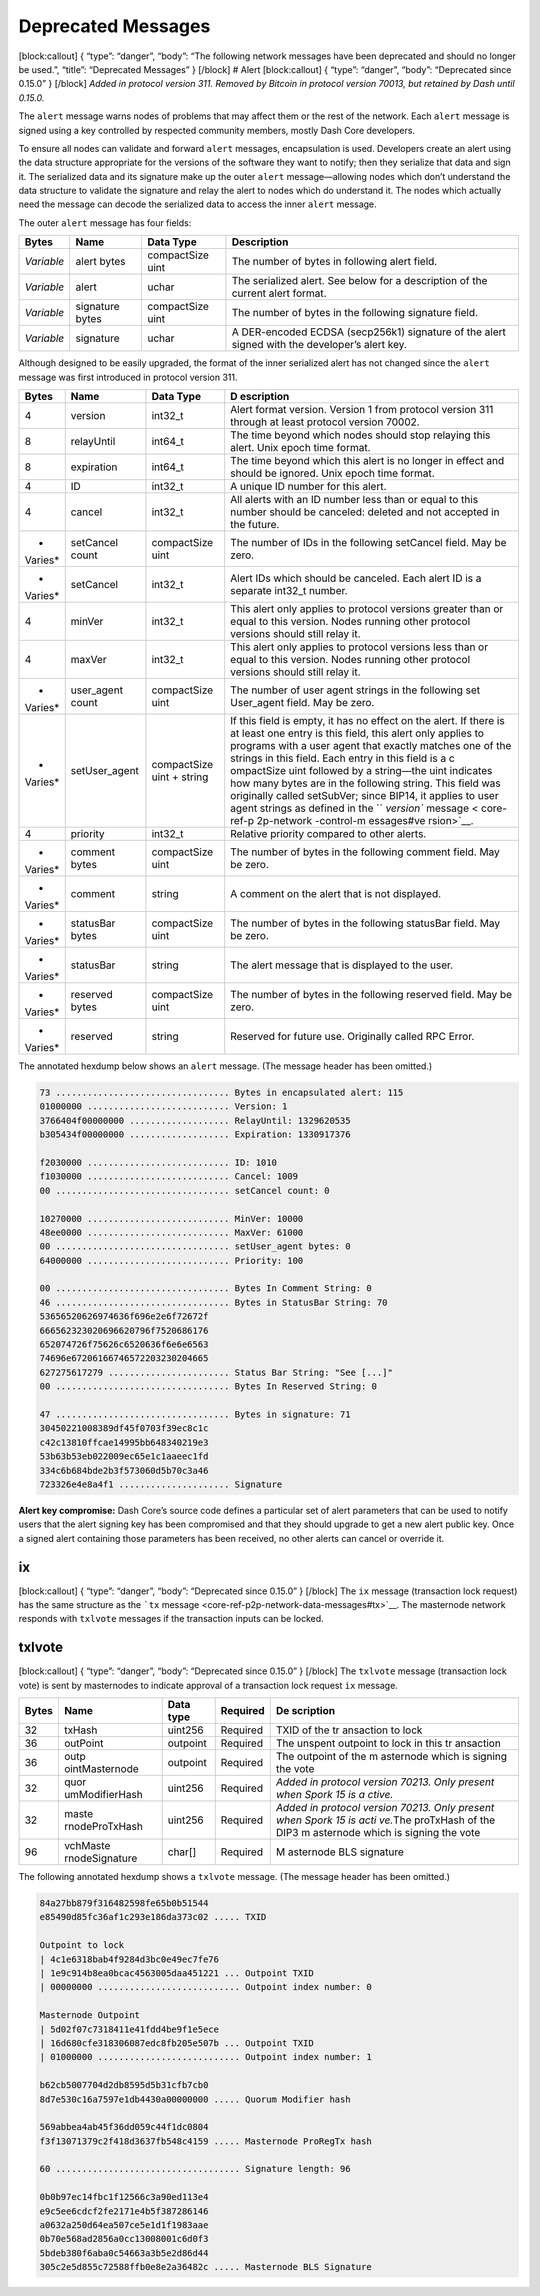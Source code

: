 Deprecated Messages
*******************

[block:callout] { “type”: “danger”, “body”: “The following network
messages have been deprecated and should no longer be used.”, “title”:
“Deprecated Messages” } [/block] # Alert [block:callout] { “type”:
“danger”, “body”: “Deprecated since 0.15.0” } [/block] *Added in
protocol version 311.* *Removed by Bitcoin in protocol version 70013,
but retained by Dash until 0.15.0.*

The ``alert`` message warns nodes of problems that may affect them or
the rest of the network. Each ``alert`` message is signed using a key
controlled by respected community members, mostly Dash Core developers.

To ensure all nodes can validate and forward ``alert`` messages,
encapsulation is used. Developers create an alert using the data
structure appropriate for the versions of the software they want to
notify; then they serialize that data and sign it. The serialized data
and its signature make up the outer ``alert`` message—allowing nodes
which don’t understand the data structure to validate the signature and
relay the alert to nodes which do understand it. The nodes which
actually need the message can decode the serialized data to access the
inner ``alert`` message.

The outer ``alert`` message has four fields:

+--------------+-------------------+--------------------+--------------+
| Bytes        | Name              | Data Type          | Description  |
+==============+===================+====================+==============+
| *Variable*   | alert bytes       | compactSize uint   | The number   |
|              |                   |                    | of bytes in  |
|              |                   |                    | following    |
|              |                   |                    | alert field. |
+--------------+-------------------+--------------------+--------------+
| *Variable*   | alert             | uchar              | The          |
|              |                   |                    | serialized   |
|              |                   |                    | alert. See   |
|              |                   |                    | below for a  |
|              |                   |                    | description  |
|              |                   |                    | of the       |
|              |                   |                    | current      |
|              |                   |                    | alert        |
|              |                   |                    | format.      |
+--------------+-------------------+--------------------+--------------+
| *Variable*   | signature bytes   | compactSize uint   | The number   |
|              |                   |                    | of bytes in  |
|              |                   |                    | the          |
|              |                   |                    | following    |
|              |                   |                    | signature    |
|              |                   |                    | field.       |
+--------------+-------------------+--------------------+--------------+
| *Variable*   | signature         | uchar              | A            |
|              |                   |                    | DER-encoded  |
|              |                   |                    | ECDSA        |
|              |                   |                    | (secp256k1)  |
|              |                   |                    | signature of |
|              |                   |                    | the alert    |
|              |                   |                    | signed with  |
|              |                   |                    | the          |
|              |                   |                    | developer’s  |
|              |                   |                    | alert key.   |
+--------------+-------------------+--------------------+--------------+

Although designed to be easily upgraded, the format of the inner
serialized alert has not changed since the ``alert`` message was first
introduced in protocol version 311.

+---------+------------------+---------------------------+------------+
| Bytes   | Name             | Data Type                 | D          |
|         |                  |                           | escription |
+=========+==================+===========================+============+
| 4       | version          | int32_t                   | Alert      |
|         |                  |                           | format     |
|         |                  |                           | version.   |
|         |                  |                           | Version 1  |
|         |                  |                           | from       |
|         |                  |                           | protocol   |
|         |                  |                           | version    |
|         |                  |                           | 311        |
|         |                  |                           | through at |
|         |                  |                           | least      |
|         |                  |                           | protocol   |
|         |                  |                           | version    |
|         |                  |                           | 70002.     |
+---------+------------------+---------------------------+------------+
| 8       | relayUntil       | int64_t                   | The time   |
|         |                  |                           | beyond     |
|         |                  |                           | which      |
|         |                  |                           | nodes      |
|         |                  |                           | should     |
|         |                  |                           | stop       |
|         |                  |                           | relaying   |
|         |                  |                           | this       |
|         |                  |                           | alert.     |
|         |                  |                           | Unix epoch |
|         |                  |                           | time       |
|         |                  |                           | format.    |
+---------+------------------+---------------------------+------------+
| 8       | expiration       | int64_t                   | The time   |
|         |                  |                           | beyond     |
|         |                  |                           | which this |
|         |                  |                           | alert is   |
|         |                  |                           | no longer  |
|         |                  |                           | in effect  |
|         |                  |                           | and should |
|         |                  |                           | be         |
|         |                  |                           | ignored.   |
|         |                  |                           | Unix epoch |
|         |                  |                           | time       |
|         |                  |                           | format.    |
+---------+------------------+---------------------------+------------+
| 4       | ID               | int32_t                   | A unique   |
|         |                  |                           | ID number  |
|         |                  |                           | for this   |
|         |                  |                           | alert.     |
+---------+------------------+---------------------------+------------+
| 4       | cancel           | int32_t                   | All alerts |
|         |                  |                           | with an ID |
|         |                  |                           | number     |
|         |                  |                           | less than  |
|         |                  |                           | or equal   |
|         |                  |                           | to this    |
|         |                  |                           | number     |
|         |                  |                           | should be  |
|         |                  |                           | canceled:  |
|         |                  |                           | deleted    |
|         |                  |                           | and not    |
|         |                  |                           | accepted   |
|         |                  |                           | in the     |
|         |                  |                           | future.    |
+---------+------------------+---------------------------+------------+
| *       | setCancel count  | compactSize uint          | The number |
| Varies* |                  |                           | of IDs in  |
|         |                  |                           | the        |
|         |                  |                           | following  |
|         |                  |                           | setCancel  |
|         |                  |                           | field. May |
|         |                  |                           | be zero.   |
+---------+------------------+---------------------------+------------+
| *       | setCancel        | int32_t                   | Alert IDs  |
| Varies* |                  |                           | which      |
|         |                  |                           | should be  |
|         |                  |                           | canceled.  |
|         |                  |                           | Each alert |
|         |                  |                           | ID is a    |
|         |                  |                           | separate   |
|         |                  |                           | int32_t    |
|         |                  |                           | number.    |
+---------+------------------+---------------------------+------------+
| 4       | minVer           | int32_t                   | This alert |
|         |                  |                           | only       |
|         |                  |                           | applies to |
|         |                  |                           | protocol   |
|         |                  |                           | versions   |
|         |                  |                           | greater    |
|         |                  |                           | than or    |
|         |                  |                           | equal to   |
|         |                  |                           | this       |
|         |                  |                           | version.   |
|         |                  |                           | Nodes      |
|         |                  |                           | running    |
|         |                  |                           | other      |
|         |                  |                           | protocol   |
|         |                  |                           | versions   |
|         |                  |                           | should     |
|         |                  |                           | still      |
|         |                  |                           | relay it.  |
+---------+------------------+---------------------------+------------+
| 4       | maxVer           | int32_t                   | This alert |
|         |                  |                           | only       |
|         |                  |                           | applies to |
|         |                  |                           | protocol   |
|         |                  |                           | versions   |
|         |                  |                           | less than  |
|         |                  |                           | or equal   |
|         |                  |                           | to this    |
|         |                  |                           | version.   |
|         |                  |                           | Nodes      |
|         |                  |                           | running    |
|         |                  |                           | other      |
|         |                  |                           | protocol   |
|         |                  |                           | versions   |
|         |                  |                           | should     |
|         |                  |                           | still      |
|         |                  |                           | relay it.  |
+---------+------------------+---------------------------+------------+
| *       | user_agent count | compactSize uint          | The number |
| Varies* |                  |                           | of user    |
|         |                  |                           | agent      |
|         |                  |                           | strings in |
|         |                  |                           | the        |
|         |                  |                           | following  |
|         |                  |                           | set        |
|         |                  |                           | User_agent |
|         |                  |                           | field. May |
|         |                  |                           | be zero.   |
+---------+------------------+---------------------------+------------+
| *       | setUser_agent    | compactSize uint + string | If this    |
| Varies* |                  |                           | field is   |
|         |                  |                           | empty, it  |
|         |                  |                           | has no     |
|         |                  |                           | effect on  |
|         |                  |                           | the alert. |
|         |                  |                           | If there   |
|         |                  |                           | is at      |
|         |                  |                           | least one  |
|         |                  |                           | entry is   |
|         |                  |                           | this       |
|         |                  |                           | field,     |
|         |                  |                           | this alert |
|         |                  |                           | only       |
|         |                  |                           | applies to |
|         |                  |                           | programs   |
|         |                  |                           | with a     |
|         |                  |                           | user agent |
|         |                  |                           | that       |
|         |                  |                           | exactly    |
|         |                  |                           | matches    |
|         |                  |                           | one of the |
|         |                  |                           | strings in |
|         |                  |                           | this       |
|         |                  |                           | field.     |
|         |                  |                           | Each entry |
|         |                  |                           | in this    |
|         |                  |                           | field is a |
|         |                  |                           | c          |
|         |                  |                           | ompactSize |
|         |                  |                           | uint       |
|         |                  |                           | followed   |
|         |                  |                           | by a       |
|         |                  |                           | string—the |
|         |                  |                           | uint       |
|         |                  |                           | indicates  |
|         |                  |                           | how many   |
|         |                  |                           | bytes are  |
|         |                  |                           | in the     |
|         |                  |                           | following  |
|         |                  |                           | string.    |
|         |                  |                           | This field |
|         |                  |                           | was        |
|         |                  |                           | originally |
|         |                  |                           | called     |
|         |                  |                           | setSubVer; |
|         |                  |                           | since      |
|         |                  |                           | BIP14, it  |
|         |                  |                           | applies to |
|         |                  |                           | user agent |
|         |                  |                           | strings as |
|         |                  |                           | defined in |
|         |                  |                           | the        |
|         |                  |                           | ``         |
|         |                  |                           | `version`` |
|         |                  |                           | message <  |
|         |                  |                           | core-ref-p |
|         |                  |                           | 2p-network |
|         |                  |                           | -control-m |
|         |                  |                           | essages#ve |
|         |                  |                           | rsion>`__. |
+---------+------------------+---------------------------+------------+
| 4       | priority         | int32_t                   | Relative   |
|         |                  |                           | priority   |
|         |                  |                           | compared   |
|         |                  |                           | to other   |
|         |                  |                           | alerts.    |
+---------+------------------+---------------------------+------------+
| *       | comment bytes    | compactSize uint          | The number |
| Varies* |                  |                           | of bytes   |
|         |                  |                           | in the     |
|         |                  |                           | following  |
|         |                  |                           | comment    |
|         |                  |                           | field. May |
|         |                  |                           | be zero.   |
+---------+------------------+---------------------------+------------+
| *       | comment          | string                    | A comment  |
| Varies* |                  |                           | on the     |
|         |                  |                           | alert that |
|         |                  |                           | is not     |
|         |                  |                           | displayed. |
+---------+------------------+---------------------------+------------+
| *       | statusBar bytes  | compactSize uint          | The number |
| Varies* |                  |                           | of bytes   |
|         |                  |                           | in the     |
|         |                  |                           | following  |
|         |                  |                           | statusBar  |
|         |                  |                           | field. May |
|         |                  |                           | be zero.   |
+---------+------------------+---------------------------+------------+
| *       | statusBar        | string                    | The alert  |
| Varies* |                  |                           | message    |
|         |                  |                           | that is    |
|         |                  |                           | displayed  |
|         |                  |                           | to the     |
|         |                  |                           | user.      |
+---------+------------------+---------------------------+------------+
| *       | reserved bytes   | compactSize uint          | The number |
| Varies* |                  |                           | of bytes   |
|         |                  |                           | in the     |
|         |                  |                           | following  |
|         |                  |                           | reserved   |
|         |                  |                           | field. May |
|         |                  |                           | be zero.   |
+---------+------------------+---------------------------+------------+
| *       | reserved         | string                    | Reserved   |
| Varies* |                  |                           | for future |
|         |                  |                           | use.       |
|         |                  |                           | Originally |
|         |                  |                           | called RPC |
|         |                  |                           | Error.     |
+---------+------------------+---------------------------+------------+

The annotated hexdump below shows an ``alert`` message. (The message
header has been omitted.)

.. code:: text

   73 ................................. Bytes in encapsulated alert: 115
   01000000 ........................... Version: 1
   3766404f00000000 ................... RelayUntil: 1329620535
   b305434f00000000 ................... Expiration: 1330917376

   f2030000 ........................... ID: 1010
   f1030000 ........................... Cancel: 1009
   00 ................................. setCancel count: 0

   10270000 ........................... MinVer: 10000
   48ee0000 ........................... MaxVer: 61000
   00 ................................. setUser_agent bytes: 0
   64000000 ........................... Priority: 100

   00 ................................. Bytes In Comment String: 0
   46 ................................. Bytes in StatusBar String: 70
   53656520626974636f696e2e6f72672f
   666562323020696620796f7520686176
   652074726f75626c6520636f6e6e6563
   74696e67206166746572203230204665
   627275617279 ....................... Status Bar String: "See [...]"
   00 ................................. Bytes In Reserved String: 0

   47 ................................. Bytes in signature: 71
   30450221008389df45f0703f39ec8c1c
   c42c13810ffcae14995bb648340219e3
   53b63b53eb022009ec65e1c1aaeec1fd
   334c6b684bde2b3f573060d5b70c3a46
   723326e4e8a4f1 ..................... Signature

**Alert key compromise:** Dash Core’s source code defines a particular
set of alert parameters that can be used to notify users that the alert
signing key has been compromised and that they should upgrade to get a
new alert public key. Once a signed alert containing those parameters
has been received, no other alerts can cancel or override it.

ix
==

[block:callout] { “type”: “danger”, “body”: “Deprecated since 0.15.0” }
[/block] The ``ix`` message (transaction lock request) has the same
structure as the ```tx``
message <core-ref-p2p-network-data-messages#tx>`__. The masternode
network responds with ``txlvote`` messages if the transaction inputs can
be locked.

txlvote
=======

[block:callout] { “type”: “danger”, “body”: “Deprecated since 0.15.0” }
[/block] The ``txlvote`` message (transaction lock vote) is sent by
masternodes to indicate approval of a transaction lock request ``ix``
message.

+--------------+----------------+-------------+-----------+-----------+
| Bytes        | Name           | Data type   | Required  | De        |
|              |                |             |           | scription |
+==============+================+=============+===========+===========+
| 32           | txHash         | uint256     | Required  | TXID of   |
|              |                |             |           | the       |
|              |                |             |           | tr        |
|              |                |             |           | ansaction |
|              |                |             |           | to lock   |
+--------------+----------------+-------------+-----------+-----------+
| 36           | outPoint       | outpoint    | Required  | The       |
|              |                |             |           | unspent   |
|              |                |             |           | outpoint  |
|              |                |             |           | to lock   |
|              |                |             |           | in this   |
|              |                |             |           | tr        |
|              |                |             |           | ansaction |
+--------------+----------------+-------------+-----------+-----------+
| 36           | outp           | outpoint    | Required  | The       |
|              | ointMasternode |             |           | outpoint  |
|              |                |             |           | of the    |
|              |                |             |           | m         |
|              |                |             |           | asternode |
|              |                |             |           | which is  |
|              |                |             |           | signing   |
|              |                |             |           | the vote  |
+--------------+----------------+-------------+-----------+-----------+
| 32           | quor           | uint256     | Required  | *Added in |
|              | umModifierHash |             |           | protocol  |
|              |                |             |           | version   |
|              |                |             |           | 70213.    |
|              |                |             |           | Only      |
|              |                |             |           | present   |
|              |                |             |           | when      |
|              |                |             |           | Spork 15  |
|              |                |             |           | is        |
|              |                |             |           | a         |
|              |                |             |           | ctive.*\  |
+--------------+----------------+-------------+-----------+-----------+
| 32           | maste          | uint256     | Required  | *Added in |
|              | rnodeProTxHash |             |           | protocol  |
|              |                |             |           | version   |
|              |                |             |           | 70213.    |
|              |                |             |           | Only      |
|              |                |             |           | present   |
|              |                |             |           | when      |
|              |                |             |           | Spork 15  |
|              |                |             |           | is        |
|              |                |             |           | acti      |
|              |                |             |           | ve.*\ The |
|              |                |             |           | proTxHash |
|              |                |             |           | of the    |
|              |                |             |           | DIP3      |
|              |                |             |           | m         |
|              |                |             |           | asternode |
|              |                |             |           | which is  |
|              |                |             |           | signing   |
|              |                |             |           | the vote  |
+--------------+----------------+-------------+-----------+-----------+
| 96           | vchMaste       | char[]      | Required  | M         |
|              | rnodeSignature |             |           | asternode |
|              |                |             |           | BLS       |
|              |                |             |           | signature |
+--------------+----------------+-------------+-----------+-----------+

The following annotated hexdump shows a ``txlvote`` message. (The
message header has been omitted.)

.. code:: text

   84a27bb879f316482598fe65b0b51544
   e85490d85fc36af1c293e186da373c02 ..... TXID

   Outpoint to lock
   | 4c1e6318bab4f9284d3bc0e49ec7fe76
   | 1e9c914b8ea0bcac4563005daa451221 ... Outpoint TXID
   | 00000000 ........................... Outpoint index number: 0

   Masternode Outpoint
   | 5d02f07c7318411e41fdd4be9f1e5ece
   | 16d680cfe318306087edc8fb205e507b ... Outpoint TXID
   | 01000000 ........................... Outpoint index number: 1

   b62cb5007704d2db8595d5b31cfb7cb0
   8d7e530c16a7597e1db4430a00000000 ..... Quorum Modifier hash

   569abbea4ab45f36dd059c44f1dc0804
   f3f13071379c2f418d3637fb548c4159 ..... Masternode ProRegTx hash

   60 ................................... Signature length: 96

   0b0b97ec14fbc1f12566c3a90ed113e4
   e9c5ee6cdcf2fe2171e4b5f387286146
   a0632a250d64ea507ce5e1d1f1983aae
   0b70e568ad2856a0cc13008001c6d0f3
   5bdeb380f6aba0c54663a3b5e2d86d44
   305c2e5d855c72588ffb0e8e2a36482c ..... Masternode BLS Signature
